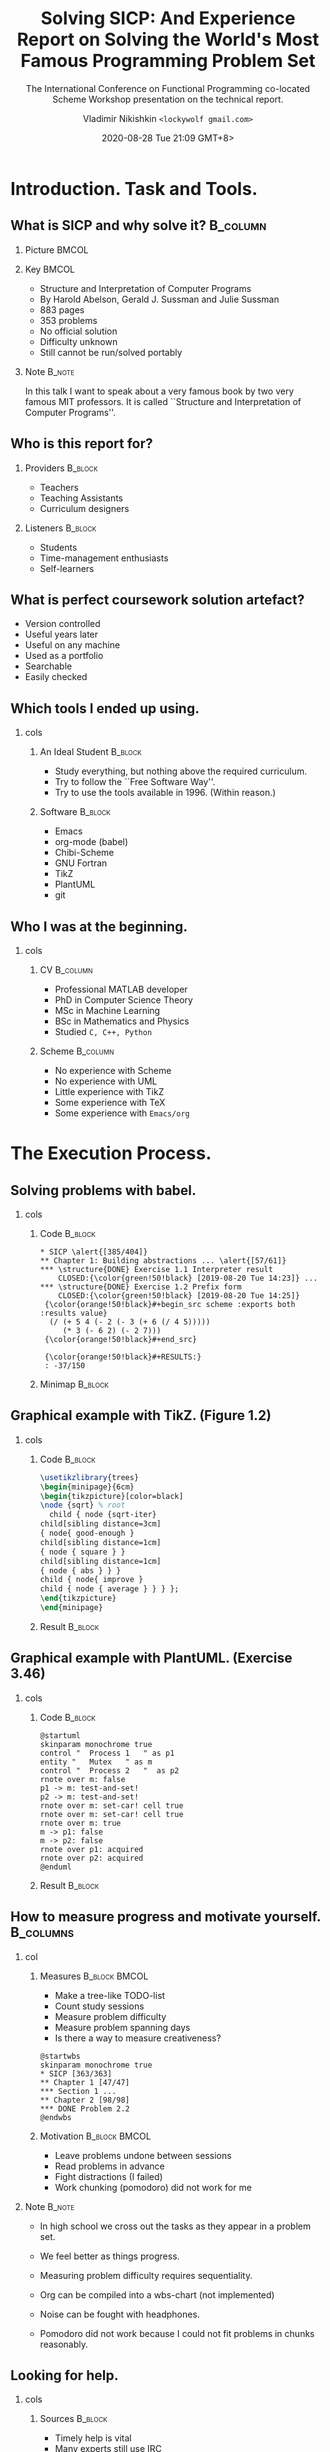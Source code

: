 # Time-stamp: <2020-08-10 13:37:21 lockywolf> -*- mode: org; -*-
#+LATEX_CLASS: beamer
#+LATEX_CLASS_OPTIONS: [presentation, CJK, compress,aspectratio=169]
#+OPTIONS: H:2 toc:t num:f
#+BEAMER_THEME: Singapore
#+BEAMER_HEADER: \setbeamertemplate{navigation symbols}{}
#+BEAMER_HEADER: \subject{\texttt{Time management in teaching programming}}
#+BEAMER_HEADER: \pgfdeclareimage[height=0.5cm]{my-banner}{2017-Avatar-Cross-Lockywolf-Plain.jpg}
#+BEAMER_HEADER: \logo{\pgfuseimage{my-banner}}
#+beamer_header: \usepackage{pgfpages}
#+BEAMER_HEADER: \usefonttheme{structurebold}
#+BEAMER_HEADER: \setbeameroption{show notes on second screen=bottom}
#+DESCRIPTION: This presentation is written in org-mode for Emacs.
#+DESCRIPTION: These slides are a substrate for a video presentation.
#+KEYWORDS:    sicp, scheme, programming, literate programming, functional programming, emacs, tikz, tex, latex, icfp, report, lisp, org-mode, uml, plantuml
#+STARTUP: beamer
#+author: Vladimir Nikishkin \newline \texttt{<lockywolf gmail.com>}
#+date: @@beamer:\texttt{<@@2020-08-28 Tue 21:09 GMT+8>@@beamer:}@@
#+subtitle: The International Conference on Functional Programming co-located Scheme Workshop presentation on the technical report.
#+title: Solving SICP: And Experience Report on Solving the World's Most Famous Programming Problem Set

#+begin_export beamer
#+end_export

* Introduction. Task and Tools.

** What is SICP and why solve it?                                  :B_column:
   :PROPERTIES:
   :BEAMER_env: column
   :END:

*** Picture                                                           :BMCOL:
    :PROPERTIES:
    :BEAMER_col: 0.35
    :END:

[[file:bookwheel.jpg]]

*** Key                                                               :BMCOL:
    :PROPERTIES:
    :BEAMER_col: 0.45
    :END:
- Structure and Interpretation of Computer Programs
- By Harold Abelson, Gerald J. Sussman and Julie Sussman
- 883 pages
- 353 problems
- No official solution
- Difficulty unknown
- Still cannot be run/solved portably

*** Note                                                             :B_note:
    :PROPERTIES:
    :BEAMER_env: note
    :END:

In this talk I want to speak about a very famous book by two very famous MIT professors.
It is called ``Structure and Interpretation of Computer Programs''.

** Who is this report for?

*** Providers                                                       :B_block:
    :PROPERTIES:
    :BEAMER_env: block
    :BEAMER_COL: 0.45
    :END:

- Teachers
- Teaching Assistants
- Curriculum designers

*** Listeners                                                       :B_block:
    :PROPERTIES:
    :BEAMER_env: block
    :BEAMER_COL: 0.45
    :END:

- Students
- Time-management enthusiasts
- Self-learners

** What is perfect coursework solution artefact?

- Version controlled
- Useful years later
- Useful on any machine
- Used as a portfolio
- Searchable
- Easily checked

** Which tools I ended up using.

*** cols
   :PROPERTIES:
   :BEAMER_env: columns
   :beamer_opt: t
   :END:

**** An Ideal Student                                               :B_block:
   :PROPERTIES:
   :BEAMER_COL: 0.35
   :BEAMER_env: block
   :END:

- Study everything, but nothing above the required curriculum.
- Try to follow the ``Free Software Way''.
- Try to use the tools available in 1996. (Within reason.)

**** Software                                                       :B_block:
   :PROPERTIES:
   :BEAMER_COL: 0.45
   :BEAMER_env: block
   :END:

 - Emacs
 - org-mode (babel)
 - Chibi-Scheme
 - GNU Fortran
 - TikZ
 - PlantUML
 - git



** Who I was at the beginning.

*** cols
   :PROPERTIES:
   :BEAMER_env: columns
   :beamer_opt: t
   :END:

**** CV                                                            :B_column:
     :PROPERTIES:
     :BEAMER_COL: 0.45
     :END:
 - Professional MATLAB developer
 - PhD in Computer Science Theory
 - MSc in Machine Learning
 - BSc in Mathematics and Physics
 - Studied ~C, C++, Python~

**** Scheme                                                        :B_column:
     :PROPERTIES:
     :BEAMER_COL: 0.45
     :END:
 - No experience with Scheme
 - No experience with UML
 - Little experience with TikZ
 - Some experience with \TeX
 - Some experience with ~Emacs/org~




* The Execution Process.

** Solving problems with babel.

*** cols
   :PROPERTIES:
   :BEAMER_env: columns
   :beamer_opt: t
   :END:

**** Code                                                           :B_block:
   :PROPERTIES:
   :BEAMER_COL: 0.80
   :END:

#+attr_latex: :environment semiverbatim
#+begin_example
 * SICP \alert{[385/404]}
 ** Chapter 1: Building abstractions ... \alert{[57/61]}
 *** \structure{DONE} Exercise 1.1 Interpreter result
     CLOSED:{\color{green!50!black} [2019-08-20 Tue 14:23]} ...
 *** \structure{DONE} Exercise 1.2 Prefix form
     CLOSED:{\color{green!50!black} [2019-08-20 Tue 14:25]}
  {\color{orange!50!black}#+begin_src scheme :exports both :results value}
   (/ (+ 5 4 (- 2 (- 3 (+ 6 (/ 4 5))))) 
      (* 3 (- 6 2) (- 2 7)))
  {\color{orange!50!black}#+end_src}

  {\color{orange!50!black}#+RESULTS:}
  : -37/150
#+end_example

**** Minimap                                                        :B_block:
   :PROPERTIES:
   :BEAMER_COL: 0.20
   :END:

[[file:buffer_minimap_babel_slide.png]]

** Graphical example with TikZ. (Figure 1.2)

*** cols
   :PROPERTIES:
   :BEAMER_env: columns
   :beamer_opt: t
   :END:

**** Code                                                           :B_block:
   :PROPERTIES:
   :BEAMER_COL: 0.45
   :BEAMER_env: block
   :END:


#+name: figure-1-2
#+header: :imagemagick yes :iminoptions -density 300 :imoutoptions -geometry 1200
#+header: :fit yes :headers '("\\usepackage{tikz}")
#+header: :buffer on
#+begin_src latex :results value graphics file :exports code :file pic-graphical-example-with-tikz.png
\usetikzlibrary{trees}
\begin{minipage}{6cm}
\begin{tikzpicture}[color=black]
\node {sqrt} % root
  child { node {sqrt-iter}
child[sibling distance=3cm] 
{ node{ good-enough }
child[sibling distance=1cm] 
{ node { square } }
child[sibling distance=1cm] 
{ node { abs } } }
child { node{ improve }
child { node { average } } } };
\end{tikzpicture}
\end{minipage}
#+end_src


**** Result                                                         :B_block:
   :PROPERTIES:
   :BEAMER_COL: 0.45
   :BEAMER_env: block
   :END:


#+name: figure-1-2
#+header: :imagemagick yes :iminoptions -density 300 :imoutoptions -geometry 1200
#+header: :fit yes :headers '("\\usepackage{tikz}")
#+header: :buffer on
#+begin_src latex :results value graphics file :exports results :file pic-graphical-example-with-tikz.png
\usetikzlibrary{trees}
\begin{minipage}{6cm}
\begin{tikzpicture}[color=black]
\node {sqrt} % root
  child { node {sqrt-iter}
                  child[sibling distance=3cm] { node{ good-enough }
                          child[sibling distance=1cm] { node { \vphantom{b}square } }
                          child[sibling distance=1cm] { node { abs\vphantom{q} } } }
                  child { node{ improve }
                          child { node { average\vphantom{b} } } } };
\end{tikzpicture}
\end{minipage}
#+end_src

** Graphical example with PlantUML. (Exercise 3.46)

*** cols
   :PROPERTIES:
   :BEAMER_env: columns
   :beamer_opt: t
   :END:

**** Code                                                           :B_block:
   :PROPERTIES:
   :BEAMER_COL: 0.5
   :BEAMER_env: column
   :END:

#+attr_beamer: :basicstyle \ttfamily\tiny
#+begin_src plantuml :exports code :file exercise-3-46.png
@startuml
skinparam monochrome true
control "  Process 1   " as p1
entity "   Mutex   " as m
control "  Process 2   "  as p2
rnote over m: false
p1 -> m: test-and-set!
p2 -> m: test-and-set!
rnote over m: set-car! cell true
rnote over m: set-car! cell true
rnote over m: true
m -> p1: false
m -> p2: false
rnote over p1: acquired
rnote over p2: acquired
@enduml
#+end_src


**** Result                                                         :B_block:
   :PROPERTIES:
   :BEAMER_COL: 0.3
   :BEAMER_env: column
   :END:

#+begin_src plantuml :exports results :file exercise-3-46.png
@startuml
skinparam monochrome true
control "  Process 1   " as p1

entity "   Mutex   " as m
control "  Process 2   "  as p2
rnote over m: false
p1 -> m: test-and-set!
p2 -> m: test-and-set!
rnote over m: set-car! cell true
rnote over m: set-car! cell true
rnote over m: true
m -> p1: false
m -> p2: false
rnote over p1: acquired
rnote over p2: acquired

@enduml
#+end_src

#+RESULTS:
[[file:exercise-3-46.png]]


** How to measure progress and motivate yourself.                 :B_columns:

*** col
   :PROPERTIES:
   :BEAMER_env: columns
   :beamer_opt: t
   :END:

**** Measures                                                 :B_block:BMCOL:
     :PROPERTIES:
     :BEAMER_col: 0.45
     :BEAMER_env: block
     :END:

 - Make a tree-like TODO-list
 - Count study sessions
 - Measure problem difficulty
 - Measure problem spanning days
 - Is there a way to measure creativeness?

#+begin_src plantuml :export results :file measures-breakdown.png
 @startwbs
 skinparam monochrome true
 * SICP [363/363]
 ** Chapter 1 [47/47]
 *** Section 1 ...
 ** Chapter 2 [98/98]
 *** DONE Problem 2.2 
 @endwbs
#+end_src
#+ATTR_LATEX: :height 2.5cm
#+RESULTS:
[[file:measures-breakdown.png]]

**** Motivation                                               :B_block:BMCOL:
     :PROPERTIES:
     :BEAMER_env: block
     :BEAMER_col: 0.45
     :END:

 - Leave problems undone between sessions
 - Read problems in advance
 - Fight distractions (I failed)
 - Work chunking (pomodoro) did not work for me

#+beamer: \vspace{0.1cm}

#+attr_latex: :height 2.3cm
[[file:timer_stopwatch_flat-2442462_1280.png]]

*** Note                                                             :B_note:
    :PROPERTIES:
    :BEAMER_env: note
    :END:

- In high school we cross out the tasks as they appear in a problem set.
- We feel better as things progress.
- Measuring problem difficulty requires sequentiality.
- Org can be compiled into a wbs-chart (not implemented)

- Noise can be fought with headphones.
- Pomodoro did not work because I could not fit problems in chunks reasonably.

** Looking for help.

*** cols
   :PROPERTIES:
   :BEAMER_env: columns
   :beamer_opt: t
   :END:

**** Sources                                                        :B_block:
   :PROPERTIES:
   :BEAMER_COL: 0.5
   :BEAMER_env: block
   :END:

- Timely help is vital
- Many experts still use IRC
- Don't neglect everything else
- Ignore rudeness
- Modern messengers make it hard to mine memories
- Videos work better at the very end of the course

**** Measures                                                       :B_block:
   :PROPERTIES:
   :BEAMER_COL: 0.5
   :BEAMER_env: block
   :END:

- 28 Chibi-Scheme emails
- 16 Emacs and Fortran emails
- 20 org emails
- 3 emails to experts
- 16 documentation emails (+ dead link reports)
- 2394 ~#scheme~ IRC chat messages

*** Note                                                             :B_note:
    :PROPERTIES:
    :BEAMER_env: note
    :END:

- I didn't manage to collect and reprocess memory from modern messengers.
- The videos are like "ahh, that's what they actually meant by what they said."

* The Data and the Analysis.

** Statistics from org-timers.



** Data analysis with Emacs Lisp.

** Data demonstration.

** Statistics graphs.

* Results and Conclusion.

** Hard problems to discuss.

** By-products of the work.

** Applications and Further Work.

** Review.

** Personal 1 minute.

** TODO Credits.

Contacts, gitlab, Patreon.

